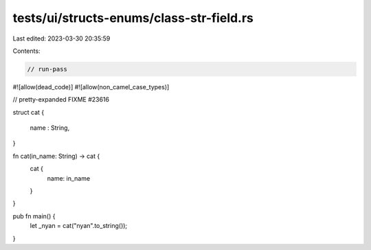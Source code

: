 tests/ui/structs-enums/class-str-field.rs
=========================================

Last edited: 2023-03-30 20:35:59

Contents:

.. code-block:: rs

    // run-pass
#![allow(dead_code)]
#![allow(non_camel_case_types)]

// pretty-expanded FIXME #23616

struct cat {

  name : String,

}

fn cat(in_name: String) -> cat {
    cat {
        name: in_name
    }
}

pub fn main() {
  let _nyan = cat("nyan".to_string());
}


